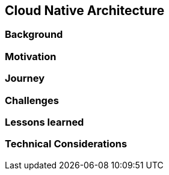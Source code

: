 [#chapter_cloud_native_architecture]
== Cloud Native Architecture


=== Background



=== Motivation


=== Journey



=== Challenges


=== Lessons learned


=== Technical Considerations





